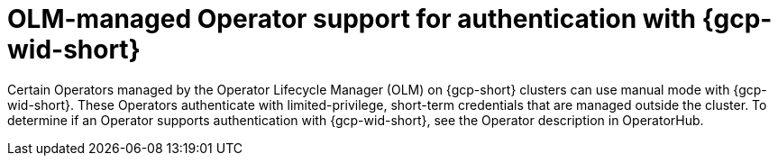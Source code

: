 // Module included in the following assemblies:
//
// * authentication/managing_cloud_provider_credentials/cco-short-term-creds.adoc

:_mod-docs-content-type: CONCEPT
[id="cco-short-term-creds-gcp-olm_{context}"]
= OLM-managed Operator support for authentication with {gcp-wid-short}

Certain Operators managed by the Operator Lifecycle Manager (OLM) on {gcp-short} clusters can use manual mode with {gcp-wid-short}.
These Operators authenticate with limited-privilege, short-term credentials that are managed outside the cluster.
To determine if an Operator supports authentication with {gcp-wid-short}, see the Operator description in OperatorHub.
